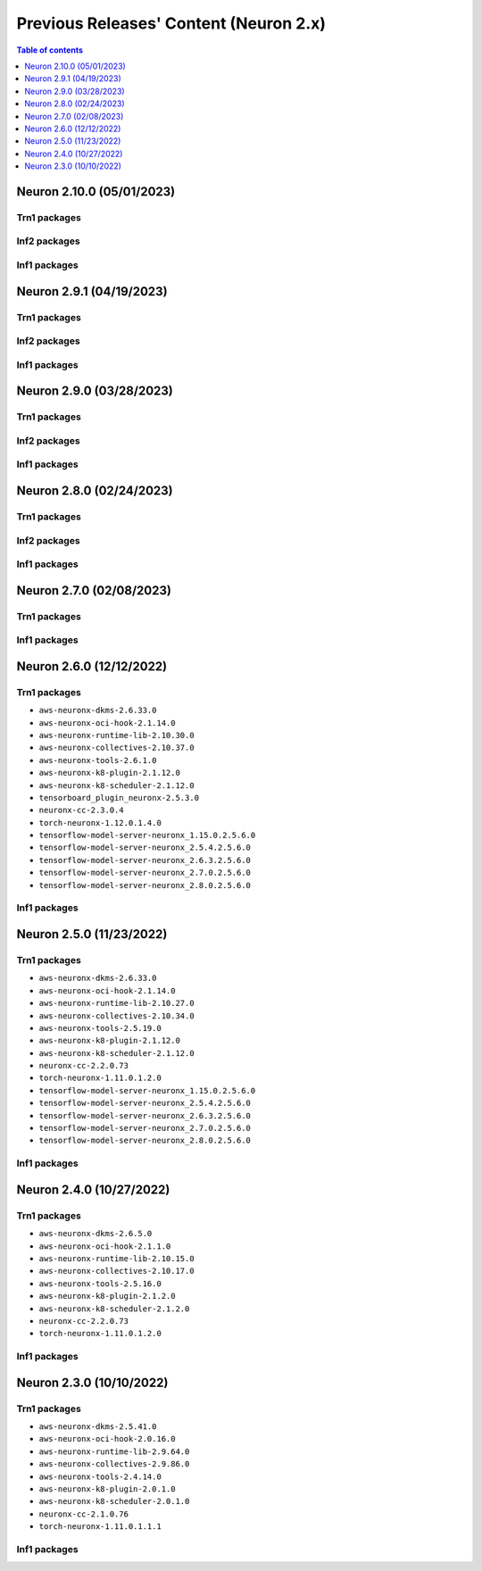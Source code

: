 .. _pre-release-content:

Previous Releases' Content (Neuron 2.x)
=======================================

.. contents:: Table of contents
   :local:
   :depth: 1

Neuron 2.10.0 (05/01/2023)
--------------------------------------

Trn1 packages
^^^^^^^^^^^^^

.. program-output:: python3 src/helperscripts/n2-helper.py --list=packages --instance=trn1 --file=src/helperscripts/n2-manifest.json --neuron-version=2.10.0

Inf2 packages
^^^^^^^^^^^^^
.. program-output:: python3 src/helperscripts/n2-helper.py --list=packages --instance=inf2 --file=src/helperscripts/n2-manifest.json --neuron-version=2.10.0

Inf1 packages
^^^^^^^^^^^^^
.. program-output:: python3 src/helperscripts/n2-helper.py --list=packages --instance=inf1 --file=src/helperscripts/n2-manifest.json --neuron-version=2.10.0



Neuron 2.9.1 (04/19/2023)
--------------------------------------

Trn1 packages
^^^^^^^^^^^^^

.. program-output:: python3 src/helperscripts/n2-helper.py --list=packages --instance=trn1 --file=src/helperscripts/n2-manifest.json --neuron-version=2.9.1

Inf2 packages
^^^^^^^^^^^^^
.. program-output:: python3 src/helperscripts/n2-helper.py --list=packages --instance=inf2 --file=src/helperscripts/n2-manifest.json --neuron-version=2.9.1

Inf1 packages
^^^^^^^^^^^^^
.. program-output:: python3 src/helperscripts/n2-helper.py --list=packages --instance=inf1 --file=src/helperscripts/n2-manifest.json --neuron-version=2.9.1



Neuron 2.9.0 (03/28/2023)
--------------------------------------

Trn1 packages
^^^^^^^^^^^^^

.. program-output:: python3 src/helperscripts/n2-helper.py --list=packages --instance=trn1 --file=src/helperscripts/n2-manifest.json --neuron-version=2.9.0

Inf2 packages
^^^^^^^^^^^^^
.. program-output:: python3 src/helperscripts/n2-helper.py --list=packages --instance=inf2 --file=src/helperscripts/n2-manifest.json --neuron-version=2.9.0

Inf1 packages
^^^^^^^^^^^^^
.. program-output:: python3 src/helperscripts/n2-helper.py --list=packages --instance=inf1 --file=src/helperscripts/n2-manifest.json --neuron-version=2.9.0



Neuron 2.8.0 (02/24/2023)
--------------------------------------

Trn1 packages
^^^^^^^^^^^^^

.. program-output:: python3 src/helperscripts/n2-helper.py --list=packages --instance=trn1 --file=src/helperscripts/n2-manifest.json --neuron-version=2.8.0

Inf2 packages
^^^^^^^^^^^^^
.. program-output:: python3 src/helperscripts/n2-helper.py --list=packages --instance=inf2 --file=src/helperscripts/n2-manifest.json --neuron-version=2.8.0

Inf1 packages
^^^^^^^^^^^^^
.. program-output:: python3 src/helperscripts/n2-helper.py --list=packages --instance=inf1 --file=src/helperscripts/n2-manifest.json --neuron-version=2.8.0



Neuron 2.7.0 (02/08/2023)
--------------------------------------

Trn1 packages
^^^^^^^^^^^^^

.. program-output:: python3 src/helperscripts/n2-helper.py --list=packages --instance=trn1 --file=src/helperscripts/n2-manifest.json --neuron-version=2.7.0

Inf1 packages
^^^^^^^^^^^^^

.. program-output:: python3 src/helperscripts/neuronsetuphelper.py --file src/helperscripts/neuron-releases-manifest.json --list packages --neuron-version=2.7.0

Neuron 2.6.0 (12/12/2022)
--------------------------------------

Trn1 packages
^^^^^^^^^^^^^

* ``aws-neuronx-dkms-2.6.33.0``
* ``aws-neuronx-oci-hook-2.1.14.0``
* ``aws-neuronx-runtime-lib-2.10.30.0``
* ``aws-neuronx-collectives-2.10.37.0``
* ``aws-neuronx-tools-2.6.1.0``
* ``aws-neuronx-k8-plugin-2.1.12.0``
* ``aws-neuronx-k8-scheduler-2.1.12.0``
* ``tensorboard_plugin_neuronx-2.5.3.0``
* ``neuronx-cc-2.3.0.4``
* ``torch-neuronx-1.12.0.1.4.0``
* ``tensorflow-model-server-neuronx_1.15.0.2.5.6.0``
* ``tensorflow-model-server-neuronx_2.5.4.2.5.6.0``
* ``tensorflow-model-server-neuronx_2.6.3.2.5.6.0``
* ``tensorflow-model-server-neuronx_2.7.0.2.5.6.0``
* ``tensorflow-model-server-neuronx_2.8.0.2.5.6.0``

Inf1 packages
^^^^^^^^^^^^^

.. program-output:: python3 src/helperscripts/neuronsetuphelper.py --file src/helperscripts/neuron-releases-manifest.json --list packages --neuron-version=2.6.0

Neuron 2.5.0 (11/23/2022)
-------------------------

Trn1 packages
^^^^^^^^^^^^^

* ``aws-neuronx-dkms-2.6.33.0``
* ``aws-neuronx-oci-hook-2.1.14.0``
* ``aws-neuronx-runtime-lib-2.10.27.0``
* ``aws-neuronx-collectives-2.10.34.0``
* ``aws-neuronx-tools-2.5.19.0``
* ``aws-neuronx-k8-plugin-2.1.12.0``
* ``aws-neuronx-k8-scheduler-2.1.12.0``
* ``neuronx-cc-2.2.0.73``
* ``torch-neuronx-1.11.0.1.2.0``
* ``tensorflow-model-server-neuronx_1.15.0.2.5.6.0``
* ``tensorflow-model-server-neuronx_2.5.4.2.5.6.0``
* ``tensorflow-model-server-neuronx_2.6.3.2.5.6.0``
* ``tensorflow-model-server-neuronx_2.7.0.2.5.6.0``
* ``tensorflow-model-server-neuronx_2.8.0.2.5.6.0``

Inf1 packages
^^^^^^^^^^^^^

.. program-output:: python3 src/helperscripts/neuronsetuphelper.py --file src/helperscripts/neuron-releases-manifest.json --list packages --neuron-version=2.5.0
   

Neuron 2.4.0 (10/27/2022)
--------------------------

Trn1 packages
^^^^^^^^^^^^^

* ``aws-neuronx-dkms-2.6.5.0``
* ``aws-neuronx-oci-hook-2.1.1.0``
* ``aws-neuronx-runtime-lib-2.10.15.0``
* ``aws-neuronx-collectives-2.10.17.0``
* ``aws-neuronx-tools-2.5.16.0``
* ``aws-neuronx-k8-plugin-2.1.2.0``
* ``aws-neuronx-k8-scheduler-2.1.2.0``
* ``neuronx-cc-2.2.0.73``
* ``torch-neuronx-1.11.0.1.2.0``

Inf1 packages
^^^^^^^^^^^^^

.. program-output:: python3 src/helperscripts/neuronsetuphelper.py --file src/helperscripts/neuron-releases-manifest.json --list packages --neuron-version=2.4.0


Neuron 2.3.0 (10/10/2022)
-------------------------

Trn1 packages
^^^^^^^^^^^^^

* ``aws-neuronx-dkms-2.5.41.0``
* ``aws-neuronx-oci-hook-2.0.16.0``
* ``aws-neuronx-runtime-lib-2.9.64.0``
* ``aws-neuronx-collectives-2.9.86.0``
* ``aws-neuronx-tools-2.4.14.0``
* ``aws-neuronx-k8-plugin-2.0.1.0``
* ``aws-neuronx-k8-scheduler-2.0.1.0``
* ``neuronx-cc-2.1.0.76``
* ``torch-neuronx-1.11.0.1.1.1``

Inf1 packages
^^^^^^^^^^^^^

.. program-output:: python3 src/helperscripts/neuronsetuphelper.py --file src/helperscripts/neuron-releases-manifest.json --list packages --neuron-version=2.3.0

